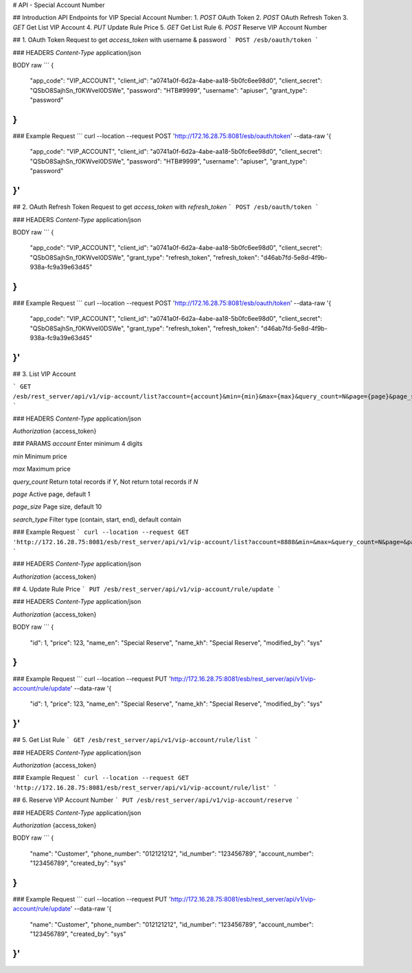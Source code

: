 # API - Special Account Number

## Introduction
API Endpoints for VIP Special Account Number:
1. `POST` OAuth Token
2. `POST` OAuth Refresh Token
3. `GET` Get List VIP Account
4. `PUT` Update Rule Price
5. `GET` Get List Rule
6. `POST` Reserve VIP Account Number

## 1. OAuth Token
Request to get `access_token` with username & password
```
POST /esb/oauth/token
```

### HEADERS
`Content-Type`
application/json

BODY raw
```
{
  "app_code": "VIP_ACCOUNT",
  "client_id": "a0741a0f-6d2a-4abe-aa18-5b0fc6ee98d0",
  "client_secret": "QSbO8SajhSn_f0KWveI0DSWe",
  "password": "HTB#9999",
  "username": "apiuser",
  "grant_type": "password"
}
```

### Example Request
```
curl --location --request POST 'http://172.16.28.75:8081/esb/oauth/token' \
--data-raw '{
    "app_code": "VIP_ACCOUNT",
    "client_id": "a0741a0f-6d2a-4abe-aa18-5b0fc6ee98d0",
    "client_secret": "QSbO8SajhSn_f0KWveI0DSWe",
    "password": "HTB#9999",
    "username": "apiuser",
    "grant_type": "password"
}'
```


## 2. OAuth Refresh Token
Request to get `access_token` with `refresh_token`
```
POST /esb/oauth/token
```

### HEADERS
`Content-Type`
application/json

BODY raw
```
{
    "app_code": "VIP_ACCOUNT",
    "client_id": "a0741a0f-6d2a-4abe-aa18-5b0fc6ee98d0",
    "client_secret": "QSbO8SajhSn_f0KWveI0DSWe",
    "grant_type": "refresh_token",
    "refresh_token": "d46ab7fd-5e8d-4f9b-938a-fc9a39e63d45"
}
```

### Example Request
```
curl --location --request POST 'http://172.16.28.75:8081/esb/oauth/token' \
--data-raw '{
    "app_code": "VIP_ACCOUNT",
    "client_id": "a0741a0f-6d2a-4abe-aa18-5b0fc6ee98d0",
    "client_secret": "QSbO8SajhSn_f0KWveI0DSWe",
    "grant_type": "refresh_token",
    "refresh_token": "d46ab7fd-5e8d-4f9b-938a-fc9a39e63d45"
}'
```


## 3. List VIP Account

```
GET /esb/rest_server/api/v1/vip-account/list?account={account}&min={min}&max={max}&query_count=N&page={page}&page_size={page_size}&search_type={search_type}
```

### HEADERS
`Content-Type`
application/json

`Authorization`
{access_token}

### PARAMS
`account`
Enter minimum 4 digits

`min`
Minimum price

`max`
Maximum price

`query_count` Return total records if `Y`, Not return total records if `N` 

`page`
Active page, default 1

`page_size`
Page size, default 10

`search_type`
Filter type (contain, start, end), default contain



### Example Request
```
curl --location --request GET 'http://172.16.28.75:8081/esb/rest_server/api/v1/vip-account/list?account=8888&min=&max=&query_count=N&page=&page_size=&search_type='
```

### HEADERS
`Content-Type`
application/json

`Authorization`
{access_token}

## 4. Update Rule Price
```
PUT /esb/rest_server/api/v1/vip-account/rule/update
```

### HEADERS
`Content-Type`
application/json

`Authorization`
{access_token}

BODY raw
```
{
    "id": 1,
    "price": 123,
    "name_en": "Special Reserve",
    "name_kh": "Special Reserve",
    "modified_by": "sys"
}
```

### Example Request
```
curl --location --request PUT 'http://172.16.28.75:8081/esb/rest_server/api/v1/vip-account/rule/update' \
--data-raw '{
    "id": 1,
    "price": 123,
    "name_en": "Special Reserve",
    "name_kh": "Special Reserve",
    "modified_by": "sys"
}'
```

## 5. Get List Rule
```
GET /esb/rest_server/api/v1/vip-account/rule/list
```

### HEADERS
`Content-Type`
application/json

`Authorization`
{access_token}


### Example Request
```
curl --location --request GET 'http://172.16.28.75:8081/esb/rest_server/api/v1/vip-account/rule/list'
```

## 6. Reserve VIP Account Number
```
PUT /esb/rest_server/api/v1/vip-account/reserve
```

### HEADERS
`Content-Type`
application/json

`Authorization`
{access_token}

BODY raw
```
{
  "name": "Customer",
  "phone_number": "012121212",
  "id_number": "123456789",
  "account_number": "123456789",
  "created_by": "sys"
}
```

### Example Request
```
curl --location --request PUT 'http://172.16.28.75:8081/esb/rest_server/api/v1/vip-account/rule/update' \
--data-raw '{
  "name": "Customer",
  "phone_number": "012121212",
  "id_number": "123456789",
  "account_number": "123456789",
  "created_by": "sys"
}'
```
